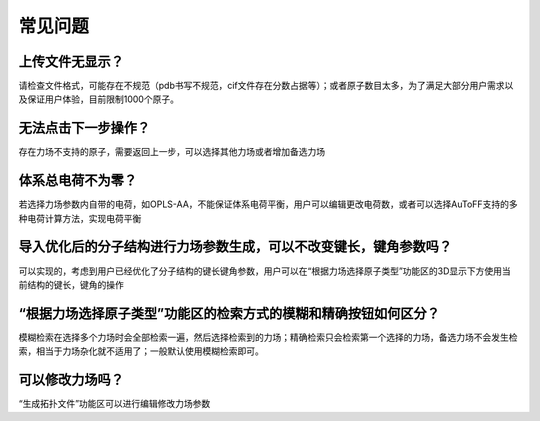常见问题
************************************

**上传文件无显示？**
=================================

请检查文件格式，可能存在不规范（pdb书写不规范，cif文件存在分数占据等）；或者原子数目太多，为了满足大部分用户需求以及保证用户体验，目前限制1000个原子。

**无法点击下一步操作？**
=================================

存在力场不支持的原子，需要返回上一步，可以选择其他力场或者增加备选力场

**体系总电荷不为零？**
=================================

若选择力场参数内自带的电荷，如OPLS-AA，不能保证体系电荷平衡，用户可以编辑更改电荷数，或者可以选择AuToFF支持的多种电荷计算方法，实现电荷平衡

**导入优化后的分子结构进行力场参数生成，可以不改变键长，键角参数吗？**
========================================================================

可以实现的，考虑到用户已经优化了分子结构的键长键角参数，用户可以在“根据力场选择原子类型”功能区的3D显示下方使用当前结构的键长，键角的操作

**“根据力场选择原子类型”功能区的检索方式的模糊和精确按钮如何区分？**
====================================================================

模糊检索在选择多个力场时会全部检索一遍，然后选择检索到的力场；精确检索只会检索第一个选择的力场，备选力场不会发生检索，相当于力场杂化就不适用了；一般默认使用模糊检索即可。

**可以修改力场吗？**
=================================

“生成拓扑文件”功能区可以进行编辑修改力场参数